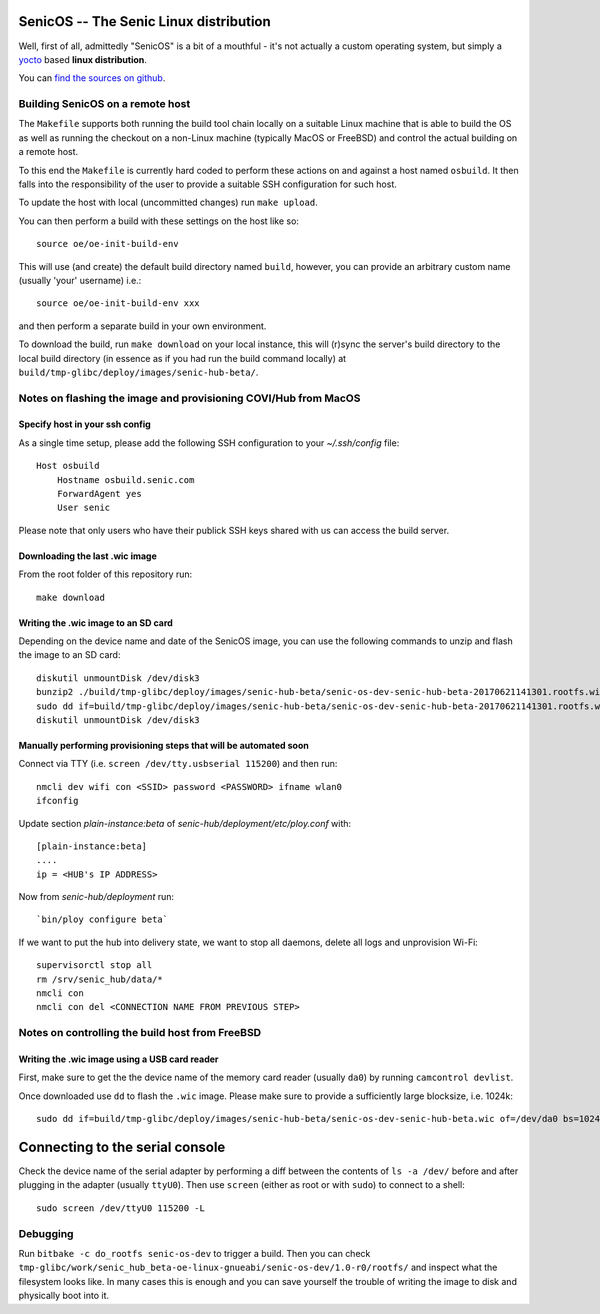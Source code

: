 SenicOS -- The Senic Linux distribution
=======================================

Well, first of all, admittedly "SenicOS" is a bit of a mouthful - it's not actually a custom operating system, but simply a `yocto <https://www.yoctoproject.org/>`_ based **linux distribution**.

You can `find the sources on github <https://github.com/getsenic/senic-os>`_.


Building SenicOS on a remote host
---------------------------------

The ``Makefile`` supports both running the build tool chain locally on a suitable Linux machine that is able to build the OS as well as running the checkout on a non-Linux machine (typically MacOS or FreeBSD) and control the actual building on a remote host.

To this end the ``Makefile`` is currently hard coded to perform these actions on and against a host named ``osbuild``. It then falls into the responsibility of the user to provide a suitable SSH configuration for such host.

To update the host with local (uncommitted changes) run ``make upload``.

You can then perform a build with these settings on the host like so::

    source oe/oe-init-build-env

This will use (and create) the default build directory named ``build``, however, you can provide an arbitrary custom name (usually 'your' username) i.e.::

    source oe/oe-init-build-env xxx

and then perform a separate build in your own environment.

To download the build, run ``make download`` on your local instance, this will (r)sync the server's build directory to the local build directory (in essence as if you had run the build command locally) at ``build/tmp-glibc/deploy/images/senic-hub-beta/``.


Notes on flashing the image and provisioning COVI/Hub from MacOS
----------------------------------------------------------------

Specify host in your ssh config
*******************************

As a single time setup, please add the following SSH configuration to your `~/.ssh/config` file::

    Host osbuild
        Hostname osbuild.senic.com
        ForwardAgent yes
        User senic

Please note that only users who have their publick SSH keys shared with us can access the build server.

Downloading the last .wic image
*******************************

From the root folder of this repository run::

    make download


Writing the .wic image to an SD card
************************************


Depending on the device name and date of the SenicOS image, you can use the following commands to unzip and flash the image to an SD card::

    diskutil unmountDisk /dev/disk3
    bunzip2 ./build/tmp-glibc/deploy/images/senic-hub-beta/senic-os-dev-senic-hub-beta-20170621141301.rootfs.wic.bz2
    sudo dd if=build/tmp-glibc/deploy/images/senic-hub-beta/senic-os-dev-senic-hub-beta-20170621141301.rootfs.wic of=/dev/rdisk3 bs=1024k
    diskutil unmountDisk /dev/disk3

Manually performing provisioning steps that will be automated soon
******************************************************************

Connect via TTY (i.e. ``screen /dev/tty.usbserial 115200``) and then run::

    nmcli dev wifi con <SSID> password <PASSWORD> ifname wlan0
    ifconfig

Update section `plain-instance:beta` of `senic-hub/deployment/etc/ploy.conf` with::

    [plain-instance:beta]
    ....
    ip = <HUB's IP ADDRESS>

Now from `senic-hub/deployment` run::

    `bin/ploy configure beta`

If we want to put the hub into delivery state, we want to stop all daemons, delete all logs and unprovision Wi-Fi::

    supervisorctl stop all
    rm /srv/senic_hub/data/*
    nmcli con
    nmcli con del <CONNECTION NAME FROM PREVIOUS STEP>


Notes on controlling the build host from FreeBSD
------------------------------------------------

Writing the .wic image using a USB card reader
**********************************************

First, make sure to get the the device name of the memory card reader (usually ``da0``) by running ``camcontrol devlist``.

Once downloaded use ``dd`` to flash the ``.wic`` image. Please make sure to provide a sufficiently large blocksize, i.e. 1024k::

    sudo dd if=build/tmp-glibc/deploy/images/senic-hub-beta/senic-os-dev-senic-hub-beta.wic of=/dev/da0 bs=1024k


Connecting to the serial console
================================

Check the device name of the serial adapter by performing a diff between the contents of ``ls -a /dev/`` before and after plugging in the adapter (usually ``ttyU0``). Then use ``screen`` (either as root or with ``sudo``) to connect to a shell::

    sudo screen /dev/ttyU0 115200 -L


Debugging
---------

Run ``bitbake -c do_rootfs senic-os-dev`` to trigger a build.
Then you can check ``tmp-glibc/work/senic_hub_beta-oe-linux-gnueabi/senic-os-dev/1.0-r0/rootfs/`` and inspect what the filesystem looks like.
In many cases this is enough and you can save yourself the trouble of writing the image to disk and physically boot into it.
